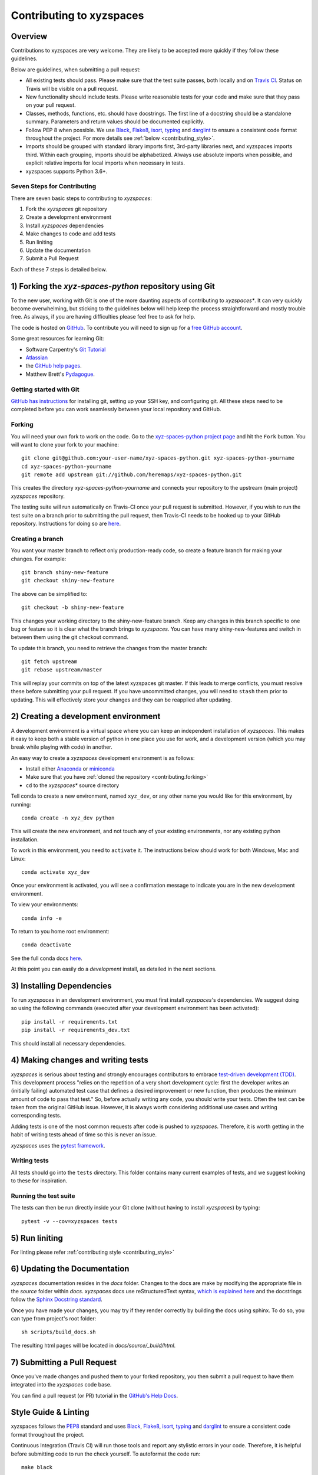 Contributing to xyzspaces
=========================

Overview
--------

Contributions to xyzspaces are very welcome.  They are likely to
be accepted more quickly if they follow these guidelines.

Below are guidelines, when submitting a pull request:

- All existing tests should pass. Please make sure that the test
  suite passes, both locally and on
  `Travis CI <https://travis-ci.com/github/heremaps/xyz-spaces-python>`_.  Status on
  Travis will be visible on a pull request.

- New functionality should include tests.  Please write reasonable
  tests for your code and make sure that they pass on your pull request.

- Classes, methods, functions, etc. should have docstrings.  The first
  line of a docstring should be a standalone summary.  Parameters and
  return values should be documented explicitly.

- Follow PEP 8 when possible. We use `Black
  <https://black.readthedocs.io/en/stable/>`_,  `Flake8
  <http://flake8.pycqa.org/en/latest/>`_, `isort <https://pypi.org/project/isort/>`_, `typing <https://pypi.org/project/typing/>`_ and `darglint <https://pypi.org/project/darglint/>`_ to ensure a consistent code
  format throughout the project. For more details see
  :ref:`below <contributing_style>`.

- Imports should be grouped with standard library imports first,
  3rd-party libraries next, and xyzspaces imports third.  Within each
  grouping, imports should be alphabetized.  Always use absolute
  imports when possible, and explicit relative imports for local
  imports when necessary in tests.

- xyzspaces supports Python 3.6+.


Seven Steps for Contributing
~~~~~~~~~~~~~~~~~~~~~~~~~~~~

There are seven basic steps to contributing to *xyzspaces*:

1) Fork the *xyzspaces* git repository
2) Create a development environment
3) Install *xyzspaces* dependencies
4) Make changes to code and add tests
5) Run liniting
6) Update the documentation
7) Submit a Pull Request

Each of these 7 steps is detailed below.


1) Forking the *xyz-spaces-python* repository using Git
-------------------------------------------------------

To the new user, working with Git is one of the more daunting aspects of contributing to *xyzspaces**.
It can very quickly become overwhelming, but sticking to the guidelines below will help keep the process
straightforward and mostly trouble free.  As always, if you are having difficulties please
feel free to ask for help.

The code is hosted on `GitHub <https://github.com/heremaps/xyz-spaces-python>`_. To
contribute you will need to sign up for a `free GitHub account
<https://github.com/signup/free>`_.

Some great resources for learning Git:

* Software Carpentry's `Git Tutorial <http://swcarpentry.github.io/git-novice/>`_
* `Atlassian <https://www.atlassian.com/git/tutorials/what-is-version-control>`_
* the `GitHub help pages <http://help.github.com/>`_.
* Matthew Brett's `Pydagogue <http://matthew-brett.github.com/pydagogue/>`_.

Getting started with Git
~~~~~~~~~~~~~~~~~~~~~~~~

`GitHub has instructions <http://help.github.com/set-up-git-redirect>`__ for installing git,
setting up your SSH key, and configuring git.  All these steps need to be completed before
you can work seamlessly between your local repository and GitHub.

.. _contributing.forking:

Forking
~~~~~~~

You will need your own fork to work on the code. Go to the `xyz-spaces-python project
page <https://github.com/heremaps/xyz-spaces-python>`_ and hit the ``Fork`` button. You will
want to clone your fork to your machine::

    git clone git@github.com:your-user-name/xyz-spaces-python.git xyz-spaces-python-yourname
    cd xyz-spaces-python-yourname
    git remote add upstream git://github.com/heremaps/xyz-spaces-python.git

This creates the directory `xyz-spaces-python-yourname` and connects your repository to
the upstream (main project) *xyzspaces* repository.

The testing suite will run automatically on Travis-CI once your pull request is
submitted.  However, if you wish to run the test suite on a branch prior to
submitting the pull request, then Travis-CI needs to be hooked up to your
GitHub repository.  Instructions for doing so are `here
<http://about.travis-ci.org/docs/user/getting-started/>`__.

Creating a branch
~~~~~~~~~~~~~~~~~~

You want your master branch to reflect only production-ready code, so create a
feature branch for making your changes. For example::

    git branch shiny-new-feature
    git checkout shiny-new-feature

The above can be simplified to::

    git checkout -b shiny-new-feature

This changes your working directory to the shiny-new-feature branch.  Keep any
changes in this branch specific to one bug or feature so it is clear
what the branch brings to *xyzspaces*. You can have many shiny-new-features
and switch in between them using the git checkout command.

To update this branch, you need to retrieve the changes from the master branch::

    git fetch upstream
    git rebase upstream/master

This will replay your commits on top of the latest xyzspaces git master.  If this
leads to merge conflicts, you must resolve these before submitting your pull
request.  If you have uncommitted changes, you will need to ``stash`` them prior
to updating.  This will effectively store your changes and they can be reapplied
after updating.

.. _contributing.dev_env:

2) Creating a development environment
---------------------------------------
A development environment is a virtual space where you can keep an independent installation of *xyzspaces*.
This makes it easy to keep both a stable version of python in one place you use for work, and a development
version (which you may break while playing with code) in another.

An easy way to create a *xyzspaces* development environment is as follows:

- Install either `Anaconda <http://docs.continuum.io/anaconda/>`_ or
  `miniconda <http://conda.pydata.org/miniconda.html>`_
- Make sure that you have :ref:`cloned the repository <contributing.forking>`
- ``cd`` to the *xyzspaces** source directory

Tell conda to create a new environment, named ``xyz_dev``, or any other name you would like
for this environment, by running::

      conda create -n xyz_dev python

This will create the new environment, and not touch any of your existing environments,
nor any existing python installation.

To work in this environment, you need to ``activate`` it. The instructions below
should work for both Windows, Mac and Linux::

      conda activate xyz_dev

Once your environment is activated, you will see a confirmation message to
indicate you are in the new development environment.

To view your environments::

      conda info -e

To return to you home root environment::

      conda deactivate

See the full conda docs `here <http://conda.pydata.org/docs>`__.

At this point you can easily do a *development* install, as detailed in the next sections.

3) Installing Dependencies
--------------------------

To run *xyzspaces* in an development environment, you must first install
*xyzspaces*'s dependencies. We suggest doing so using the following commands
(executed after your development environment has been activated)::

    pip install -r requirements.txt
    pip install -r requirements_dev.txt

This should install all necessary dependencies.


4) Making changes and writing tests
-------------------------------------

*xyzspaces* is serious about testing and strongly encourages contributors to embrace
`test-driven development (TDD) <http://en.wikipedia.org/wiki/Test-driven_development>`_.
This development process "relies on the repetition of a very short development cycle:
first the developer writes an (initially failing) automated test case that defines a desired
improvement or new function, then produces the minimum amount of code to pass that test."
So, before actually writing any code, you should write your tests.  Often the test can be
taken from the original GitHub issue.  However, it is always worth considering additional
use cases and writing corresponding tests.

Adding tests is one of the most common requests after code is pushed to *xyzspaces*.  Therefore,
it is worth getting in the habit of writing tests ahead of time so this is never an issue.

*xyzspaces* uses the `pytest framework <http://doc.pytest.org/en/latest/>`_.

Writing tests
~~~~~~~~~~~~~

All tests should go into the ``tests`` directory. This folder contains many
current examples of tests, and we suggest looking to these for inspiration.

Running the test suite
~~~~~~~~~~~~~~~~~~~~~~

The tests can then be run directly inside your Git clone (without having to
install *xyzspaces*) by typing::

    pytest -v --cov=xyzspaces tests

5) Run liniting
----------------
For linting please refer :ref:`contributing style <contributing_style>`

6) Updating the Documentation
-----------------------------

*xyzspaces* documentation resides in the `docs` folder. Changes to the docs are
make by modifying the appropriate file in the `source` folder within `docs`.
*xyzspaces* docs use reStructuredText syntax, `which is explained here <http://www.sphinx-doc.org/en/stable/rest.html#rst-primer>`_
and the docstrings follow the `Sphinx Docstring standard <https://www.sphinx-doc.org/en/master/>`_.

Once you have made your changes, you may try if they render correctly by
building the docs using sphinx. To do so, you can type from project's root folder::

    sh scripts/build_docs.sh

The resulting html pages will be located in `docs/source/_build/html`.

7) Submitting a Pull Request
------------------------------

Once you've made changes and pushed them to your forked repository, you then
submit a pull request to have them integrated into the *xyzspaces* code base.

You can find a pull request (or PR) tutorial in the `GitHub's Help Docs <https://help.github.com/articles/using-pull-requests/>`_.

.. _contributing_style:

Style Guide & Linting
---------------------

xyzspaces follows the `PEP8 <http://www.python.org/dev/peps/pep-0008/>`_ standard
and uses `Black <https://black.readthedocs.io/en/stable/>`_,
`Flake8 <http://flake8.pycqa.org/en/latest/>`_, `isort <https://pypi.org/project/isort/>`_, `typing <https://pypi.org/project/typing/>`__ and `darglint <https://pypi.org/project/darglint/>`_ to ensure a consistent code
format throughout the project.

Continuous Integration (Travis CI) will run those tools and
report any stylistic errors in your code. Therefore, it is helpful before
submitting code to run the check yourself. To autoformat the code run::

    make black

To check liniting errors run::

    make lint

To check typing errors run::

    make typing

Signing each Commit
--------------------------
As part of filing a pull request we ask you to sign off the Developer Certificate of Origin (DCO) in each commit. Any Pull Request with commits that are not signed off will be reject by the DCO check.
A DCO is lightweight way for a contributor to confirm that you wrote or otherwise have the right to submit code or documentation to a project. Simply add Signed-off-by as shown in the example below to indicate that you agree with the DCO.
An example signed commit message::

    README.md: Fix minor spelling mistake
    Signed-off-by: John Doe <john.doe@example.com>

Git has the -s flag that can sign a commit for you, see example below::

    $ git commit -s -m 'README.md: Fix minor spelling mistake'


